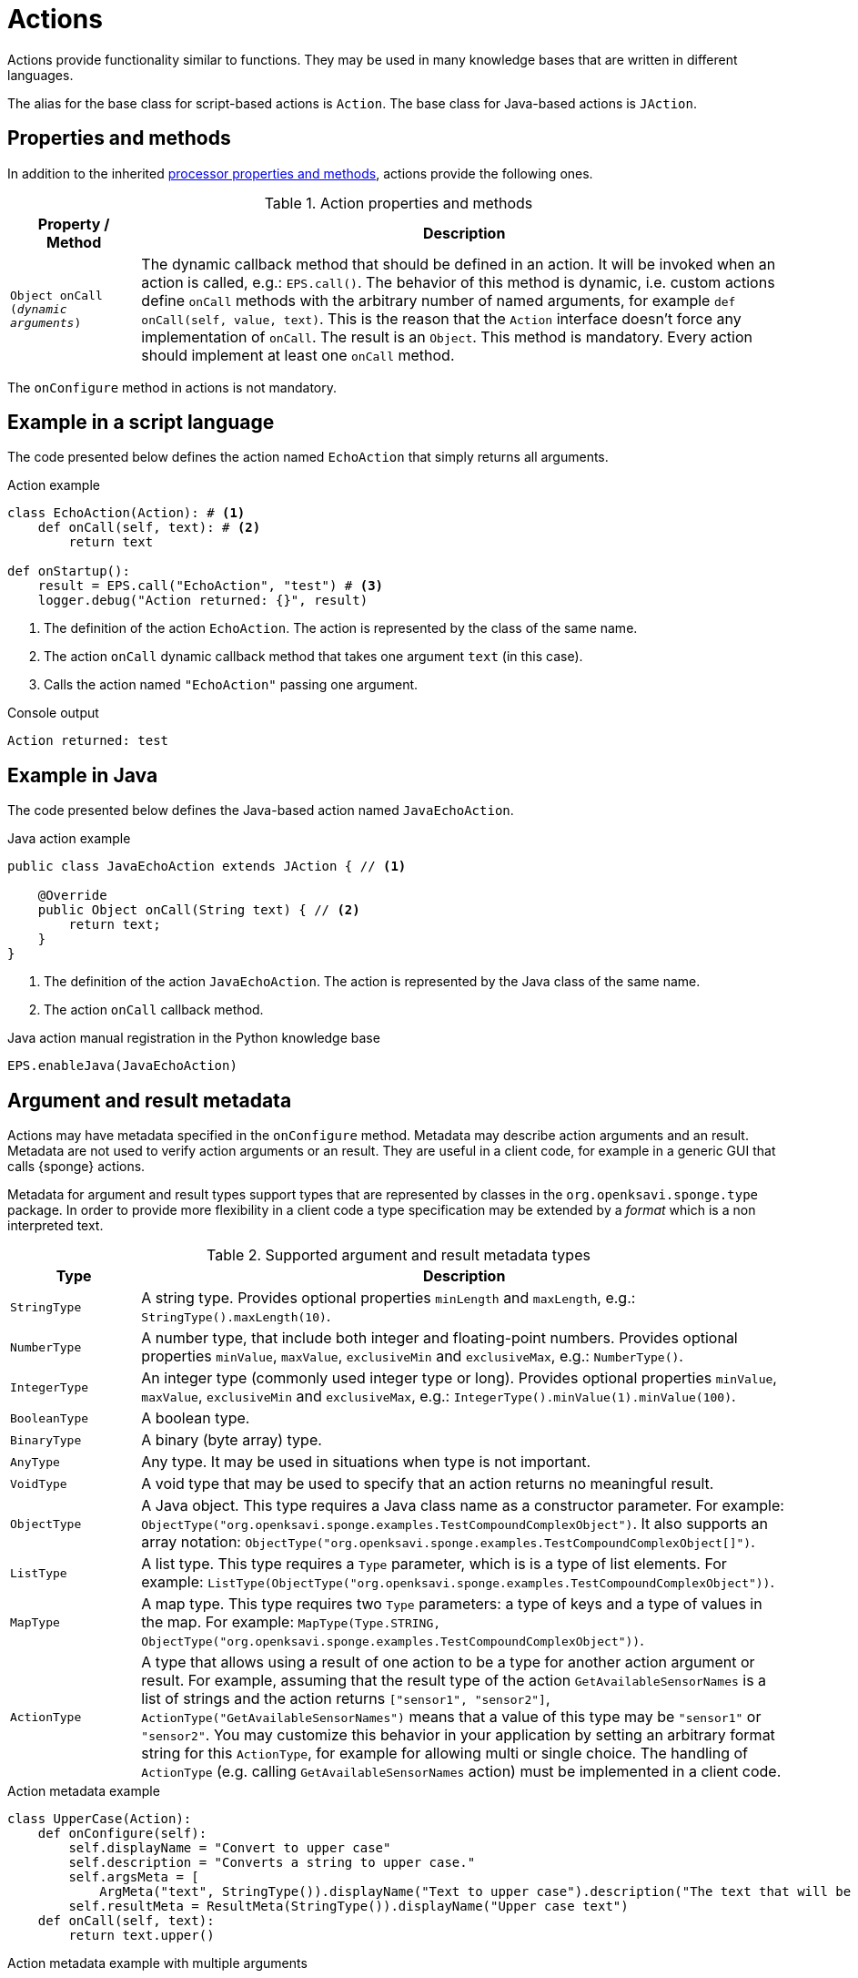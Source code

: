 = Actions
Actions provide functionality similar to functions. They may be used in many knowledge bases that are written in different languages.

The alias for the base class for script-based actions is `Action`. The base class for Java-based actions is `JAction`.

== Properties and methods
In addition to the inherited <<processor-methods,processor properties and methods>>, actions provide the following ones.

.Action properties and methods
[cols="1,5"]
|===
|Property / Method |Description

|`Object onCall (_dynamic arguments_)`
|The dynamic callback method that should be defined in an action. It will be invoked when an action is called, e.g.: `EPS.call()`. The behavior of this method is dynamic, i.e. custom actions define `onCall` methods with the arbitrary number of named arguments, for example `def onCall(self, value, text)`. This is the reason that the `Action` interface doesn't force any implementation of `onCall`. The result is an `Object`. This method is mandatory. Every action should implement at least one `onCall` method.
|===

The `onConfigure` method in actions is not mandatory.

== Example in a script language
The code presented below defines the action named `EchoAction` that simply returns all arguments.

.Action example
[source,python]
----
class EchoAction(Action): # <1>
    def onCall(self, text): # <2>
        return text

def onStartup():
    result = EPS.call("EchoAction", "test") # <3>
    logger.debug("Action returned: {}", result)
----
<1> The definition of the action `EchoAction`. The action is represented by the class of the same name.
<2> The action `onCall` dynamic callback method that takes one argument `text` (in this case).
<3> Calls the action named `"EchoAction"` passing one argument.

.Console output
----
Action returned: test
----

== Example in Java
The code presented below defines the Java-based action named `JavaEchoAction`.

.Java action example
[source,java]
----
public class JavaEchoAction extends JAction { // <1>

    @Override
    public Object onCall(String text) { // <2>
        return text;
    }
}
----
<1> The definition of the action `JavaEchoAction`. The action is represented by the Java class of the same name.
<2> The action `onCall` callback method.

.Java action manual registration in the Python knowledge base
[source,python]
----
EPS.enableJava(JavaEchoAction)
----

== Argument and result metadata
Actions may have metadata specified in the `onConfigure` method. Metadata may describe action arguments and an result. Metadata are not used to verify action arguments or an result. They are useful in a client code, for example in a generic GUI that calls {sponge} actions.

Metadata for argument and result types support types that are represented by classes in the `org.openksavi.sponge.type` package. In order to provide more flexibility in a client code a type specification may be extended by a _format_ which is a non interpreted text.

.Supported argument and result metadata types
[cols="1,5"]
|===
|Type |Description

|`StringType`
|A string type. Provides optional properties `minLength` and `maxLength`, e.g.: `StringType().maxLength(10)`.

|`NumberType`
|A number type, that include both integer and floating-point numbers. Provides optional properties `minValue`, `maxValue`, `exclusiveMin` and `exclusiveMax`, e.g.: `NumberType()`.

|`IntegerType`
|An integer type (commonly used integer type or long). Provides optional properties `minValue`, `maxValue`, `exclusiveMin` and `exclusiveMax`, e.g.: `IntegerType().minValue(1).minValue(100)`.

|`BooleanType`
|A boolean type.

|`BinaryType`
|A binary (byte array) type.

|`AnyType`
|Any type. It may be used in situations when type is not important.

|`VoidType`
|A void type that may be used to specify that an action returns no meaningful result.

|`ObjectType`
|A Java object. This type requires a Java class name as a constructor parameter. For example: `ObjectType("org.openksavi.sponge.examples.TestCompoundComplexObject")`. It also supports an array notation: `ObjectType("org.openksavi.sponge.examples.TestCompoundComplexObject[]")`.

|`ListType`
|A list type. This type requires a `Type` parameter, which is is a type of list elements. For example: `ListType(ObjectType("org.openksavi.sponge.examples.TestCompoundComplexObject"))`.

|`MapType`
|A map type. This type requires two `Type` parameters: a type of keys and a type of values in the map. For example: `MapType(Type.STRING, ObjectType("org.openksavi.sponge.examples.TestCompoundComplexObject"))`.

|`ActionType`
|A type that allows using a result of one action to be a type for another action argument or result. For example, assuming that the result type of the action  `GetAvailableSensorNames` is a list of strings and the action returns `["sensor1", "sensor2"]`, `ActionType("GetAvailableSensorNames")` means that a value of this type may be `"sensor1"` or `"sensor2"`. You may customize this behavior in your application by setting an arbitrary format string for this `ActionType`, for example for allowing multi or single choice. The handling of `ActionType` (e.g. calling `GetAvailableSensorNames` action) must be implemented in a client code.
|===

.Action metadata example
[source,python]
----
class UpperCase(Action):
    def onConfigure(self):
        self.displayName = "Convert to upper case"
        self.description = "Converts a string to upper case."
        self.argsMeta = [
            ArgMeta("text", StringType()).displayName("Text to upper case").description("The text that will be converted to upper case.")]
        self.resultMeta = ResultMeta(StringType()).displayName("Upper case text")
    def onCall(self, text):
        return text.upper()
----

.Action metadata example with multiple arguments
[source,python]
----
class MultipleArgumentsAction(Action):
    def onConfigure(self):
        self.displayName = "Multiple arguments action"
        self.argsMeta = [
            ArgMeta("stringArg", StringType().maxLength(10)),
            ArgMeta("integerArg", IntegerType().minValue(1).maxValue(100)),
            ArgMeta("anyArg", AnyType()),
            ArgMeta("stringListArg", ListType(StringType())),
            ArgMeta("decimalListArg", ListType(ObjectType("java.math.BigDecimal"))),
            ArgMeta("stringArrayArg", ObjectType("java.lang.String[]")),
            ArgMeta("javaClassArg", ObjectType("org.openksavi.sponge.examples.TestCompoundComplexObject")),
            ArgMeta("javaClassListArg", ListType(ObjectType("org.openksavi.sponge.examples.TestCompoundComplexObject"))),
            ArgMeta("binaryArg", BinaryType().format("jpg")),
        ]
        self.resultMeta = ResultMeta(BooleanType()).displayName("Boolean result")
    def onCall(self, stringArg, integerArg, anyArg, stringListArg, decimalListArg, stringArrayArg, javaClassArg, javaClassListArg, binaryArg):
        return True
----

For more information see `ArgMeta` and `ResultMeta`.

== Implementing interfaces
Actions may implement additional Java interfaces. It could be used to provide custom behavior of actions.

.Action implementing a Java interface
[source,python]
----
from org.openksavi.sponge.integration.tests.core import TestActionVisibiliy

class EdvancedAction(Action, TestActionVisibiliy): # <1>
    def onCall(self, text):
        return text.upper()
    def isVisible(self, context):
        return context == "day"
----
<1> The Java interface `TestActionVisibiliy` declares only one method `boolean isVisible(Object context)`.

